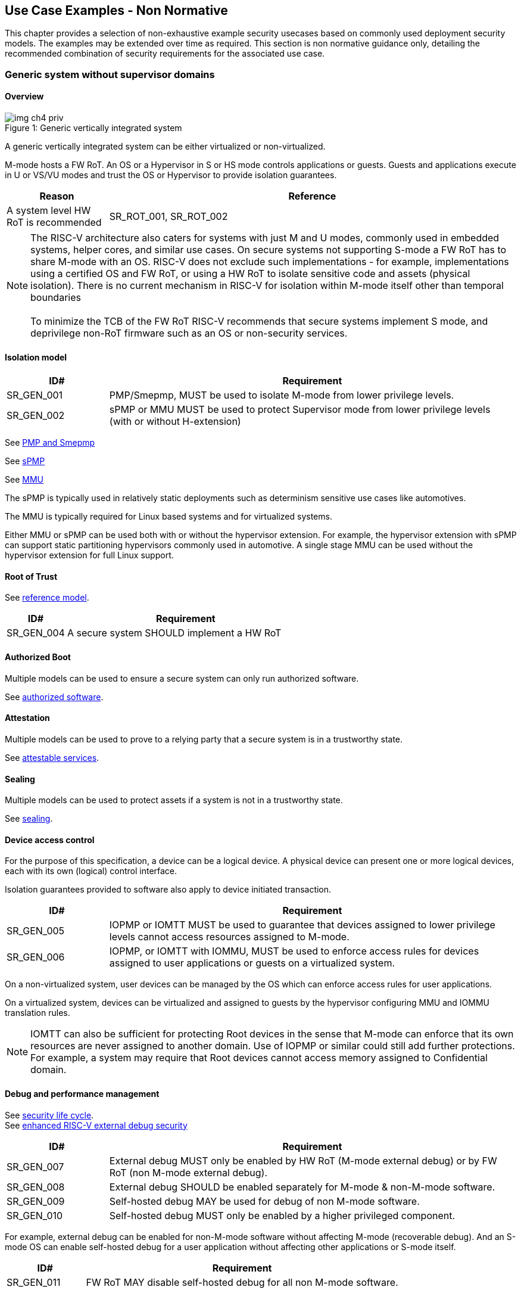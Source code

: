 [[chapter4]]

== Use Case Examples - Non Normative

This chapter provides a selection of non-exhaustive example security usecases based on commonly used
deployment security models. The examples may be extended over time as required. This section is non normative
guidance only, detailing the recommended combination of security requirements for the associated use case. 

=== Generic system without supervisor domains

==== Overview

[caption="Figure {counter:image}: ", reftext="Figure {image}"]
[title= "Generic vertically integrated system"]
image::img_ch4_priv.png[]

A generic vertically integrated system can be either virtualized or
non-virtualized.


M-mode hosts a FW RoT. An OS or a Hypervisor in S or HS mode controls
applications or guests. Guests and applications execute in U or VS/VU modes and
trust the OS or Hypervisor to provide isolation guarantees.

[width=100%]
[%header, cols="5,20"]
|===
| Reason
| Reference

| A system level HW RoT is recommended
| SR_ROT_001, 
SR_ROT_002

|===





NOTE: The RISC-V architecture also caters for systems with just M and U modes,
commonly used in embedded systems, helper cores, and similar use cases. On
secure systems not supporting S-mode a FW RoT has to share M-mode with an OS.
RISC-V does not exclude such implementations - for example, implementations
using a certified OS and FW RoT, or using a HW RoT to isolate sensitive code
and assets (physical isolation). There is no current mechanism in RISC-V for
isolation within M-mode itself other than temporal boundaries +
 +
To minimize the TCB of the FW RoT RISC-V recommends that secure systems
implement S mode, and deprivilege non-RoT firmware such as an OS or
non-security services.

==== Isolation model

[width=100%]
[%header, cols="5,20"]
|===
| ID#
| Requirement

| SR_GEN_001
| PMP/Smepmp, MUST be used to isolate M-mode from lower privilege levels.

| SR_GEN_002
| sPMP or MMU MUST be used to protect Supervisor mode from lower privilege levels (with or without H-extension)

|===

See xref:chapter3.adoc#_pmp_and_epmp[PMP and Smepmp]

See xref:chapter3.adoc#_spmp[sPMP]

See xref:chapter3.adoc#_mmu[MMU]

The sPMP is typically used in relatively static deployments such as determinism sensitive use cases like automotives.

The MMU is typically required for Linux based systems and for virtualized systems.

Either MMU or sPMP can be used both with or without the hypervisor extension. For
example, the hypervisor extension with sPMP can support static partitioning
hypervisors commonly used in automotive. A single stage MMU can be used
without the hypervisor extension for full Linux support.

==== Root of Trust

See xref:chapter2.adoc#_reference_model[reference model].

[width=100%]
[%header, cols="5,20"]
|===
| ID#
| Requirement

| SR_GEN_004
| A secure system SHOULD implement a HW RoT

|===

==== Authorized Boot

Multiple models can be used to ensure a secure system can only run authorized
software.

See xref:chapter2.adoc#_authorized_software[authorized software].

==== Attestation

Multiple models can be used to prove to a relying party that a secure system is
in a trustworthy state.

See xref:chapter2.adoc#_attestable_services[attestable services].

==== Sealing

Multiple models can be used to protect assets if a system is not in a
trustworthy state.

See xref:chapter2.adoc#_sealing[sealing].

==== Device access control

For the purpose of this specification, a device can be a logical device. A
physical device can present one or more logical devices, each with its own
(logical) control interface.

Isolation guarantees provided to software also apply to device initiated
transaction.

[width=100%]
[%header, cols="5,20"]
|===
| ID#
| Requirement

| SR_GEN_005
| IOPMP or IOMTT MUST be used to guarantee that devices assigned to lower
privilege levels cannot access resources assigned to M-mode.

| SR_GEN_006
| IOPMP, or IOMTT with IOMMU, MUST be used to enforce access rules for devices
assigned to user applications or guests on a virtualized system.

|===

On a non-virtualized system, user devices can be managed by the OS which can
enforce access rules for user applications.

On a virtualized system, devices can be virtualized and assigned to guests by
the hypervisor configuring MMU and IOMMU translation rules.

NOTE: IOMTT can also be sufficient for protecting Root devices in the sense that
M-mode can enforce that its own resources are never assigned to another domain.
Use of IOPMP or similar could still add further protections. For example, a system
may require that Root devices cannot access memory assigned to Confidential
domain.

==== Debug and performance management

See xref:chapter2.adoc#_security_lifecycle[security life cycle]. +
See https://github.com/riscv-non-isa/riscv-external-debug-security[enhanced RISC-V external debug security]

[width=100%]
[%header, cols="5,20"]
|===
| ID#
| Requirement

| SR_GEN_007
| External debug MUST only be enabled by HW RoT (M-mode external debug) or by FW
RoT (non M-mode external debug).

| SR_GEN_008
| External debug SHOULD be enabled separately for M-mode & non-M-mode software.

| SR_GEN_009
| Self-hosted debug MAY be used for debug of non M-mode software.

| SR_GEN_010
| Self-hosted debug MUST only be enabled by a higher privileged component.

|===

For example, external debug can be enabled for non-M-mode software without affecting M-mode (recoverable debug). And an S-mode OS can enable self-hosted debug for a user application without affecting other applications or S-mode itself.

[width=100%]
[%header, cols="5,20"]
|===
| ID#
| Requirement

| SR_GEN_011
| FW RoT MAY disable self-hosted debug for all non M-mode software.

|===

For example, disable self-hosted debug in a production system for certification
reasons.

[width=100%]
[%header, cols="5,20"]
|===
| ID#
| Requirement

| SR_GEN_012
| External debug MUST only be enabled following system reset (part of measuring)
of the affected component, moderated by a RoT.

| SR_GEN_013
| Revealing self-hosted debug MUST only be enabled following reboot (part of
measuring) of the affected component.

| SR_GEN_014
| Trusted self-hosted debug MAY be enabled at runtime (after measuring) of the
affected component, to an application specific governance process.

|===

Guarantees the system remains attestable.

[width=100%]
[%header, cols="5,20"]
|===
| ID#
| Requirement

| SR_GEN_015
| Lower privileged software MUST NOT be able to monitor higher privileged
software.

| SR_GEN_016
| Software in one domain MUST NOT be able to monitor software in a different
domain, without consent.

|===

Prevents using event counters to monitor across application or privilege
boundaries. Event counters can be managed by higher privileged software as part
of context switching across boundaries.

=== Global Platform TEE

==== Overview

[caption="Figure {counter:image}: ", reftext="Figure {image}"]
[title= "Global platform TEE use cases"]
image::img_ch4_gp-tee.png[]

https://globalplatform.org/[Global platform] defines technical standards,
interface specifications and programming models, open source firmware, and
certification programs for _trusted execution environments (TEE)_.

A TEE is an isolated environment providing security services. TEE services can
be available to software on multiple Harts. For example:

* Payment clients
* DRM clients and content protection
* Secure storage
* User identity management
* Attestation services

The TEE model divides software into physically isolated domains:

* Normal domain +
Typically hosting a _rich OS_ (for example, RTOS or Linux), and user
applications.
* TEE domain +
Hosts a _TEE OS_ (domain security manager) and _trusted applications (TA)_.
* Root domain +
Hosts RoT firmware, including a secure monitor.

The TEE OS is primarily responsible for isolation of TA, and for providing root
of trust services, within the TEE domain.

The OS in Normal domain typically controls scheduling on the system, across all
Harts available to it. To interact with TA services in TEE domain, the OS in
Normal domain interacts with a TEE OS through a secure monitor in Root domain.

The secure monitor is responsible for context switching and isolation across
domain boundaries, including event management.

For the purpose of this specification, TEE deployment models can be separated
as:

* Static partitioning TEE +
A single TEE provides security services to Normal domain. TA are typically
installed at boot by RoT FW and TEE OS, though Global Platform does also define
protocols for installation of TA at runtime. System configuration and resource
allocation can be mostly static, making the system more deterministic. +
 +
_Use case examples:_ edge devices and IoT, automation, and automotive.
* Virtualized TEE +
On a virtualized system, TEE can also be virtualized. In this case a _secure
partition manager_ in TEE domain is responsible for isolation of multiple TEE
guests (for example, an OEM TEE and separate third party TEE). This model can
also support more dynamic resource allocation. +
 +
_Use case examples:_ mobile clients, and automotive.

==== Isolation model

A Global Platform TEE requires the following isolation guarantees:

[width=100%]
[%header, cols="5,20"]
|===
| ID#
| Requirement

| SR_TEE_001
| Root domain MAY access resources assigned to any domain, but SHOULD prevent
itself from unintended access to resources assigned to a different domain
(privilege escalation).

| SR_TEE_002
| No other domains can access resources assigned to Root domain

| SR_TEE_003
| Resources assigned to TEE domain MUST NOT be accessible to Normal domain

| SR_TEE_004
| Resources assigned to Normal domain MUST be accessible to Normal domain
(r/w/x), and to TEE domain (r/w) (default sharing rule)

| SR_TEE_005
| Resources assigned to a single TA, or a guest TEE, MUST not be accessible by a
different TA, or guest TEE, without consent.

|===

In the standard GP TEE model, each TA is expected to be a self-contained unit
providing a specific security service, either to Normal domain or to other TA.
All communications are implemented through secure channels managed by the TEE OS
or SPM.

Sharing of memory between TA is generally discouraged. But there are mechanisms
to do so in specific use cases. For example, sharing media buffers in a secure
media path. Such policies are enforced by SPM or TEE OS.

Processes in Normal domain can share memory assigned to Normal domain when
interacting with a TA in TEE world (default sharing rule). Such shared memory
can be cached when context switching between Normal and TEE domains.

RISC-V hardware enforced isolation mechanisms can be used as follows to meet
those guarantees:

See xref:chapter3.adoc#_supervisor_domains[supervisor domains].
See xref:chapter3.adoc#_pmp_and_epmp[PMP and Smepmp]
See xref:chapter3.adoc#_spmp[sPMP]
See xref:chapter3.adoc#_mmu[MMU]
See xref:chapter3.adoc#_mtt[MTT]

[width=100%]
[%header, cols="5,20"]
|===
| ID#
| Requirement

| SR_TEE_006
| PMP/Smepmp, or MTT, MUST be used to isolate Root domain from other domains.

| SR_TEE_007
| Supervisor domains MUST be used to enforce isolation between Normal and TEE
domains.

|===

[width=100%]
[%header, cols="5,20"]
|===
| ID#
| Requirement

| SR_TEE_008
| For a static partition TEE, sPMP or MMU MUST be used to enforce isolation
between TA in TEE domain.
|===

[width=100%]
[%header, cols="5,20"]
|===
| ID#
| Requirement

| SR_TEE_009
| For a virtualized TEE, hypervisor extension MUST be supported

| SR_TEE_010
| For a virtualized TEE, sPMP or MMU MUST be used to enforce isolation between guest
TEE, and between TA within a TEE.
|===

==== Root of Trust

See xref:chapter2.adoc#_reference_model[reference model].

[width=100%]
[%header, cols="5,20"]
|===
| ID#
| Requirement

| SR_TEE_011
| A TEE based system SHOULD implement a HW RoT

|===

==== Authorized boot

See xref:chapter2.adoc#_authorized_software[authorized software].

TEE boot is typically based on:

* Measured and verified local boot (direct or indirect)
* Sealing, to protect TEE production assets

The process can involve multiple stages (layered boot).

==== Attestation

See xref:chapter2.adoc#_attestable_services[attestable services].

Static partition TEE attestation is typically based on a direct security
platform attestation.

[width=100%]
[%header, cols="5,20"]
|===
| ID#
| Requirement

| SR_TEE_012
a| A direct security platform attestation MUST cover at least:

* TEE domain
* Root domain
* Boot state of all trusted subsystems

|===

Virtualized TEE attestation can be layered, for performance or separation of
concern. For example:

* A security platform attestation, signed by a RoT, covering trusted subsystems,
Root domain, and SPM
* Separate guest TEE attestation(s) signed by SPM

==== Sealing

See xref:chapter2.adoc#_sealing[sealing].

In the Global Platform security model, SPM or TEE OS typically provide local
trusted storage, key management, and cryptographic services to TA and guest TEE.
These services support local sealing of TA or guest TEE assets, and minimize
exposure of cryptographic materials.

[width=100%]
[%header, cols="5,20"]
|===
| ID#
| Requirement

| SR_TEE_013
| Local sealing for a TA, or a TEE guest, MUST be unique to TEE domain and to a
physical instance of a system.

| SR_TEE_014
| Local sealing for a TA, or a TEE guest, SHOULD also be unique to the TEE guest
or the TA.

| SR_TEE_015
| Local sealing MAY be layered.

|===

For example:

* TEE domain unique sealing keys derived by a RoT from a hardware unique key
* TA, or guest TEE, unique sealing keys derived by TEE OS or SPM from a TEE
domain unique sealing key

==== Device access control

For the purpose of this specification, a device can be a logical device. A
physical device can present one or more logical devices, each with its own
(logical) control interface.

The security guarantees also apply to device initiated accesses, for example DMA
and interrupts.

[width=100%]
[%header, cols="5,20"]
|===
| ID#
| Requirement

| SR_TEE_016
| A static partition TEE MUST use IOPMP to enforce access rules for devices.

| SR_TEE_017
| A virtualized TEE MUST use IOMTT and IOMMU to enforce access rules for devices
assigned to Normal or TEE domains, and SHOULD use IOPMP to enforce access rules
for Root devices.

|===

For a static partition TEE, domain level granularity can be sufficient as device
access within TEE and Normal domains is governed by TEE OS and the rich OS
respectively. It can be implemented using IOPMP. Policy can be controlled by
boot configuration, by a HW or FW RoT.

For a virtualized TEE, IOMTT enforces supervisor domain level access rules
(physical isolation). IOMMU enforces guest and TA level access rules
(virtualization), supporting device assignment to a guest TEE or a TA.

NOTE: IOMTT can also be sufficient for protecting Root devices in the sense that
M-mode can enforce that its own resources are never assigned to another domain.
Use of IOPMP or similar could still add further protections. For example, a system
may require that Root devices cannot be used to access memory assigned to
Confidential domain.

==== System integration

In the case of a Global Platform TEE system a rich OS in Normal domain is free
to schedule services, including TEE services, on any Hart available to it. The
number and make-up of supervisor domains can be known, and a simple convention
can be used for common identification (SDID value, see
xref:chapter3.adoc#_supervisor_domains[supervisor domains]) of Normal, TEE, and
Root domains across multiple Harts in a system.

System integration in this context involves providing _security attributes_ on
a system interconnect, tagging all transactions (CPU or system agent initiated)
to either Root, Normal, or TEE domains.

Possible use cases include:

* Tweaking cryptographic memory protection (uniqueness)
* Tagging interrupts, debug accesses, or coherent memory accesses
* Device assignment (IOPMP/IOMTT integration), static or dynamic

The attributes can be derived, for example, from SDID and privilege level, or from
PMA.

For some use cases security attributes can be extended to reflect finer
granularity, for example for cryptographic memory protection with TA
granularity.

==== Debug and performance management

See xref:chapter2.adoc#_security_lifecycle[security life cycle]. +
See https://github.com/riscv-non-isa/riscv-external-debug-security[enhanced RISC-V external debug security]

[width=100%]
[%header, cols="5,20"]
|===
| ID#
| Requirement

| SR_TEE_018
| External debug MUST be enabled separately for Root domain.

| SR_TEE_019
| External debug MUST be enabled separately for each supervisor domain.

| SR_TEE_020
| External debug MUST only be enabled by a HW RoT (Root domain external debug)
or by Root domain (supervisor domain external debug).

| SR_TEE_021
| Self-hosted debug MAY be used for debug within a supervisor domain.

| SR_TEE_022
| Self-hosted debug MUST only be enabled by a higher privileged component.

|===

For example, within normal domain an S-mode or VS-mode OS can enable
self-hosted debug for a user application. Or an HS-mode hypervisor can enable
self-hosted debug for a VS-mode guest. Only Root domain should enable
self-hosted debug for an S-mode OS or an HS mode hypervisor.

Within TEE domain a TEE OS can enable self-hosted debug for a TA. An SPM can
enable self-hosted debug for guest TEE. Only Root domain should enable
self-hosted debug of SPM (virtualized) or TEE OS (non-virtualized).

A machine mode monitor can enable external debug of individual supervisor domains without affecting M-mode, or any other supervisor domain.

[width=100%]
[%header, cols="5,20"]
|===
| ID#
| Requirement

| SR_TEE_023
| Root domain MAY disable self-hosted debug for a whole domain.

|===

For example, for all of TEE domain on a production system, for certification
reasons.

[width=100%]
[%header, cols="5,20"]
|===
| ID#
| Requirement

| SR_TEE_024
| External debug MUST only be enabled following system reset (part of measuring)
of the affected component.

| SR_TEE_025
| Revealing self-hosted debug MUST only be enabled following reboot (part of
measuring) of the affected component.

| SR_TEE_026
| Trusted self-hosted debug MAY be enabled at runtime (after measuring) of the
affected component, to an application specific governance process.

|===

Guarantees the system remains attestable.

See xref:chapter2.adoc#_event_counters[event counters]

=== Confidential computing on RISC-V (CoVE)
==== Overview
[caption="Figure {counter:image}: ", reftext="Figure {image}"]
[title= "Confidential compute use case"]
image::img_ch4_cove.png[]

In hosting environments, tenant workloads rely on isolation primitives that are
managed by host privileged software. This can lead to a large TCB for tenants
which may include, for example, a hypervisor, orchestration services, and
host management services. It may also include other tenants exploiting
vulnerabilities in complex hosting software.

Confidential compute aims to achieve a minimal and certifiable TCB for
_confidential workloads_.

_CoVE (Confidential VM Extensions)_
https://github.com/riscv-non-isa/riscv-ap-tee/tree/main/specification[specification]
defines a confidential compute platform for RISC-V systems, including
interfaces and programming models, covering life cycle management, attestation,
resource management and devices assignment, for confidential workloads. It is
based on principles defined by
https://confidentialcomputing.io/[Confidential Computing Consortium].
Reference firmware for CoVE is being developed as part of the
https://riseproject.dev/[RISC-V Software Ecosystem] project.

CoVE is primarily aimed at cloud hosting of confidential workloads. But the
underlying isolation model could potentially be used in other use cases, such
as some mobile clients or edge devices.

CoVE divides software into physically isolated domains:

* Normal domain +
Typically hosting a hypervisor, and Normal guests and services.
* Confidential domain +
Hosts a domain security manager (_trusted security manager, TSM_) and confidential guests.
* Root domain +
Hosts RoT firmware, including a secure monitor.

The TSM is primarily responsible for isolation of confidential workloads, and
for providing RoT services, within the Confidential domain.

A hypervisor in Normal domain typically controls scheduling and resource
assignment on the system across all Harts available to it, including for
confidential workloads. It interacts with the TSM through the secure monitor in
Root domain to manage confidential workloads.

The secure monitor is responsible for context switching and isolation across
domain boundaries, including event management.

==== Isolation model

Confidential workloads are provided the following isolation guarantees:

[width=100%]
[%header, cols="5,20"]
|===
| ID#
| Requirement

| SR_CFC_001
| Root domain MAY access resources assigned to any domain, but SHOULD prevent
itself from unintended access to resources assigned to a different domain
(privilege escalation).

| SR_CFC_002
| Resources assigned to Root domain MUST be private to Root domain

| SR_CFC_003
| Resources assigned only to Confidential domain MUST not be accessible by
Normal domain

| SR_CFC_004
| Resources assigned only to Normal domain MUST not be accessible by
Confidential domain

| SR_CFC_005
| Resources MAY be assigned to both Normal and Confidential domains (sharing by
consent).

| SR_CFC_006
| Resources assigned to a single confidential workload MUST NOT be accessible
by any other confidential workload

| SR_CFC_007
| Resources MAY be assigned to multiple confidential workloads (sharing by
consent)

|===

RISC-V hardware enforced isolation mechanisms can be used as follows to meet
those guarantees:

See xref:chapter3.adoc#_supervisor_domains[supervisor domains].
See xref:chapter3.adoc#_pmp_and_epmp[PMP and Smepmp]
See xref:chapter3.adoc#_spmp[sPMP]
See xref:chapter3.adoc#_mmu[MMU]
See xref:chapter3.adoc#_mtt[MTT]

[width=100%]
[%header, cols="5,20"]
|===
| ID#
| Requirement

| SR_CFC_008
| PMP/Smepmp or MTT MUST be used to isolate Root domain from other domains.

| SR_CFC_009
| Supervisor domains MUST be used to enforce isolation between Normal and
Confidential domains.

|===

[width=100%]
[%header, cols="5,20"]
|===
| ID#
| Requirement

| SR_CFC_010
| Hypervisor extension MUST be supported

| SR_CFC_011
| MMU MUST be used to enforce isolation between Confidential guests within
Confidential domain, and between workloads within guests.
|===

==== Root of trust

See xref:chapter2.adoc#_reference_model[reference model].

[width=100%]
[%header, cols="5,20"]
|===
| ID#
| Requirement

| SR_CFC_012
| A CoVE system MUST implement a HW RoT

|===

==== Authorized Boot

See xref:chapter2.adoc#_authorized_software[authorized software].

[width=100%]
[%header, cols="5,20"]
|===
| ID#
| Requirement

| SR_CFC_013
a| Confidential guests MUST not boot until at least the security platform has
been verified:

* TSM in Confidential domain
* Root domain
* Boot state of all trusted subsystems
|===

Boot in a cloud hosting context is typically based on:

* Measured boot of a hosting platform, including Root domain and TSM
* Platform attestation and security provisioning (unsealing) by a remote
provisioning system
* Launch and measurement of confidential workloads, only once the system has
been unsealed

A _trusted platform module_ (TPM) can be used to measure the security platform.

Measuring confidential guests can be done by TSM in Confidential domain.

The process can involve multiple stages (layered boot).

==== Attestation

See xref:chapter2.adoc#_attestable_services[attestable services].

Virtualized TEE attestation can be layered, for performance or separation of
concern. For example:

* A security platform attestation, signed by a RoT, covering trusted subsystems,
Root domain, and SPM
* Separate guest TEE attestation(s) signed by SPM


See xref:chapter2.adoc#_attestable_services[attestable services].

Attestation of confidential workloads is typically layered, for performance and
separation of concern:

* A security platform attestation, signed by a hardware root of trust
* A confidential workload attestation, signed by TSM

[width=100%]
[%header, cols="5,20"]
|===
| ID#
| Requirement

| SR_CFC_014
a| A security platform attestation MUST cover at least:

* HW RoT
* TSM
* Root domain
* Boot state of all trusted subsystems

|===

==== Sealing

See xref:chapter2.adoc#_sealing[sealing].

Sealing of confidential workloads is typically based on remote sealing,
unsealing assets for a confidential workload following successful attestation
by a remote provisioning system. This enables use cases such as:

* Shared assets across multiple instances of a confidential workload (scale or
redundancy)
* Unsealing different sets of assets for different users of a service

TSM itself is typically stateless across reset and does not require any sealed
assets of its own.

[#_cove_device_access_control]
==== Device access control

For the purpose of this specification, a device can be a logical device. A
physical device can present more than one logical devices, each with its own
(logical) control interface.

The security guarantees also apply to device initiated accesses, for example
DMA and interrupts.

[width=100%]
[%header, cols="5,20"]
|===
| ID#
| Requirement

| SR_CFC_015
| IOMTT and IOMMU MUST be used to enforce access rules for devices assigned to
Normal or Confidential domains.

| SR_CFC_016
| IOPMP SHOULD be used to enforce access rules for Root devices.

| SR_CFC_017
| IOPMP and IOMTT configurations MUST only be directly accessible by
Root domain.

|===

IOMTT enforces supervisor domain level access rules (physical isolation).
IOMMU enforces guest and TA level access rules (virtualization), supporting
device assignment to a Confidential guest.

NOTE: IOMTT can also be sufficient for protecting Root devices in the sense
that M-mode can enforce that its own resources are never assigned to another
domain. Use of IOPMP or similar could still add further protections. For example,
a system may require that Root devices cannot be used to access memory assigned
to Confidential domain.

==== System integration

In the case of a confidential compute system, hypervisor in Normal domain
typically controls scheduling and resource assignment on the system across all
Harts available to it. The number and make-up of supervisor domains can be
known, and a simple convention can be used for common identification of Normal,
Confidential, and Root domains across multiple Harts in a system.

System integration in this context involves providing _security attributes_ on
the interconnect, tagging all transactions (CPU or system agent initiated) to
either Root, Normal, or TEE domains.

Possible use cases include:

* Tweaking cryptographic memory protection (uniqueness)
* Tagging interrupts, debug accesses, or coherent memory accesses
* Device assignment (IOPMP/IOMTT integration), static or dynamic

The attributes can be derived, for example, from SDID and privilege mode.

For some use cases security attributes can be extended to reflect finer
granularity, for example for cryptographic memory protection with confidential
workload granularity.

==== Trusted device assignment

The goal of confidential compute is to provide a minimum TCB for a confidential
service, and CPU isolation mechanisms discussed so far does that on a Hart.

But most confidential services also make use of devices, both on-chip and
external. <<_cove_device_access_control, Device virtualization>> can guarantee
exclusivity for devices assigned to a confidential workload - TSM can guarantee
that a device assigned to a confidential workload cannot be accessed by:

* Any other confidential workload
* Any software in Normal domain

But the confidential workload still has to trust all intermediaries between the
workload and the device, both physical and software. For example:

* Drivers
* Physical interconnects and device hardware interfaces

Secure access to devices is important in a number of use cases where a device
performs work on assets owned by a confidential workload, such as accelerators.

The _TEE device interface security protocol (TDISP)_ defined by PCIe provides a
security architecture and protocols allowing a confidential workload to
securely attest, manage and exchange data with a trusted device.

CoVE defines RISC-V support for TDISP. See:

https://pcisig.com/specifications/
https://github.com/riscv-non-isa/riscv-ap-tee-io

==== Debug and performance management

See xref:chapter2.adoc#_security_lifecycle[security life cycle]. +
See https://github.com/riscv-non-isa/riscv-external-debug-security[enhanced RISC-V external debug security]

[width=100%]
[%header, cols="5,20"]
|===
| ID#
| Requirement

| SR_CFC_018
| External debug MUST be enabled separately for Root domain.

| SR_CFC_019
| External debug MUST be enabled separately for each supervisor domain.

| SR_CFC_020
| External debug MUST only be enabled by a HW RoT (Root domain external debug)
or by Root domain (supervisor domain external debug).

| SR_CFC_021
| Self-hosted debug MAY be used for debug within a supervisor domain.

| SR_CFC_022
| Self-hosted debug MUST only be enabled by a higher privileged component.

|===

For example, within normal domain an HS-mode hypervisor can enable self-hosted
debug for a VS-mode guest. Only Root domain should enable self-hosted debug for
the HS mode hypervisor.

Within Confidential domain the TSM can enable self-hosted debug for a
confidential guest. Only Root domain should enable self-hosted debug of TSM.

A machine mode monitor can enable external debug of individual supervisor domains without affecting M-mode, or any other supervisor domain.

[width=100%]
[%header, cols="5,20"]
|===
| ID#
| Requirement

| SR_CFC_023
| External debug MUST only be enabled following system reset (part of measuring)
of the affected component.

| SR_CFC_024
| Revealing self-hosted debug MUST only be enabled following reboot (part of
measuring) of the affected component.

| SR_CFC_025
| Trusted self-hosted debug MAY be enabled at runtime (after measuring) of the
affected component, to an application specific governance process.

|===

Guarantees the system remains attestable.

See xref:chapter2.adoc#_event_counters[event counters]

==== Platform QoS

See xref:chapter2.adoc#_platform_quality_of_service[platform quality of service].
